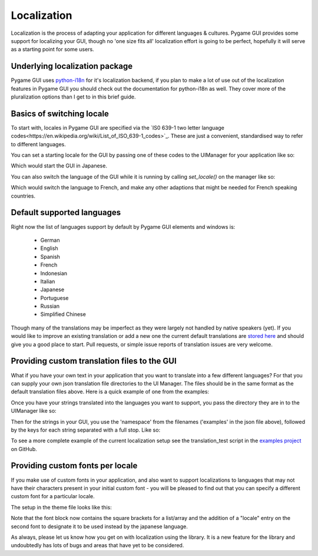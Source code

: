 .. _localization:

Localization
============

Localization is the process of adapting your application for different languages & cultures. Pygame GUI provides some
support for localizing your GUI, though no 'one size fits all' localization effort is going to be perfect, hopefully
it will serve as a starting point for some users.

Underlying localization package
-------------------------------

Pygame GUI uses `python-i18n <https://github.com/danhper/python-i18n>`_ for it's localization backend, if you plan to
make a lot of use out of the localization features in Pygame GUI you should check out the documentation for python-i18n
as well. They cover more of the pluralization options than I get to in this brief guide.

Basics of switching locale
--------------------------

To start with, locales in Pygame GUI are specified via the
`IS0 639-1 two letter language codes<https://en.wikipedia.org/wiki/List_of_ISO_639-1_codes>`_. These are just a
convenient, standardised way to refer to different languages.

You can set a starting locale for the GUI by passing one of these codes to the UIManager for your application like so:

.. code-block:: python
   :linenos:
   manager = UIManager((800, 600), starting_language='ja')

Which would start the GUI in Japanese.

You can also switch the language of the GUI while it is running by calling `set_locale()` on the manager like so:

.. code-block:: python
   :linenos:
   manager.set_locale('fr')

Which would switch the language to French, and make any other adaptions that might be needed for French speaking
countries.

Default supported languages
---------------------------

Right now the list of languages support by default by Pygame GUI elements and windows is:

 - German
 - English
 - Spanish
 - French
 - Indonesian
 - Italian
 - Japanese
 - Portuguese
 - Russian
 - Simplified Chinese

Though many of the translations may be imperfect as they were largely not handled by native speakers (yet). If you
would like to improve an existing translation or add a new one the current default translations are
`stored here <https://github.com/MyreMylar/pygame_gui/tree/main/pygame_gui/data/translations/>`_ and should give you
a good place to start. Pull requests, or simple issue reports of translation issues are very welcome.

Providing custom translation files to the GUI
---------------------------------------------

What if you have your own text in your application that you want to translate into a few different languages? For that
you can supply your own json translation file directories to the UI Manager. The files should be in the same format as
the default translation files above. Here is a quick example of one from the examples:

.. code-block:: json
   :caption: examples.fr.json
   :linenos:
   {
     "fr": {
       "holmes_text_test": "<p>&nbsp;&nbsp;&nbsp;Ce matin-là, M. Sherlock Holmes qui, sauf les cas assez fréquents où il passait les nuits, se levait tard, était assis devant la table de la salle à manger. Je me tenais près de la cheminée, examinant la canne que notre visiteur de la veille avait oubliée. C’était un joli bâton, solide, terminé par une boule — ce qu’on est convenu d'appeler « une permission de minuit ». Immédiatement au-dessous de la pomme, un cercle d’or, large de deux centimètres, portait l’inscription et la date suivantes : « À M. James Mortimer, ses amis du C. C. H. — 1884 ». Cette canne, digne, grave, rassurante, ressemblait à celles dont se servent les médecins « vieux jeu ».</p>",
       "hello_world_message_text": "Bonjour le monde"
     }
   }

Once you have your strings translated into the languages you want to support, you pass the directory they are in to the
UIManager like so:

.. code-block:: python
   :linenos:
   manager = UIManager((800, 600),
                       starting_language='en',
                       translation_directory_paths=['data/translations'])

Then for the strings in your GUI, you use the 'namespace' from the filenames ('examples' in the json file above),
followed by the keys for each string separated with a full stop. Like so:

.. code-block:: python
   :linenos:
   text_box = UITextBox(
           html_text="examples.holmes_text_test",
           relative_rect=pygame.Rect(300, 100, 400, 200),
           manager=manager)

To see a more complete example of the current localization setup see the translation_test script in the
`examples project <https://github.com/MyreMylar/pygame_gui_examples>`_ on GitHub.

Providing custom fonts per locale
---------------------------------

If you make use of custom fonts in your application, and also want to support localizations to languages that may not
have their characters present in your initial custom font - you will be pleased to find out that you can specify a
different custom font for a particular locale.

The setup in the theme file looks like this:

.. code-block:: json
   :caption: translations_theme.json
   :linenos:
   :emphasize-lines: 16
   {
      "label":
      {
         "font":
         [
            {
                "name": "montserrat",
                "size": "12",
                "bold": "0",
                "italic": "0",
                "regular_resource": {"package": "data.fonts",
                                     "resource": "Montserrat-Regular.ttf"}
            },
            {
                "name": "kosugimaru",
                "locale": "ja",
                "size": "12",
                "bold": "0",
                "italic": "0",
                "regular_resource": {"package": "data.fonts",
                                     "resource": "KosugiMaru-Regular.ttf"}
            }
         ]
      }
   }

Note that the font block now contains the square brackets for a list/array and the addition of a "locale" entry on the
second font to designate it to be used instead by the japanese language.

As always, please let us know how you get on with localization using the library. It is a new feature for the library
and undoubtedly has lots of bugs and areas that have yet to be considered.